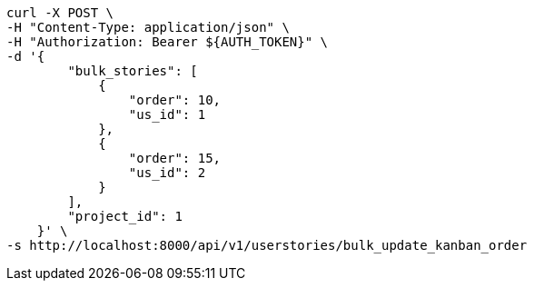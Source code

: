 [source,bash]
----
curl -X POST \
-H "Content-Type: application/json" \
-H "Authorization: Bearer ${AUTH_TOKEN}" \
-d '{
        "bulk_stories": [
            {
                "order": 10,
                "us_id": 1
            },
            {
                "order": 15,
                "us_id": 2
            }
        ],
        "project_id": 1
    }' \
-s http://localhost:8000/api/v1/userstories/bulk_update_kanban_order
----
